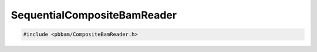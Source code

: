 SequentialCompositeBamReader
============================

.. code-block:: cpp

   #include <pbbam/CompositeBamReader.h>

.. doxygenclass:: PacBio::BAM::SequentialCompositeBamReader
   :members:
   :protected-members:
   :undoc-members: